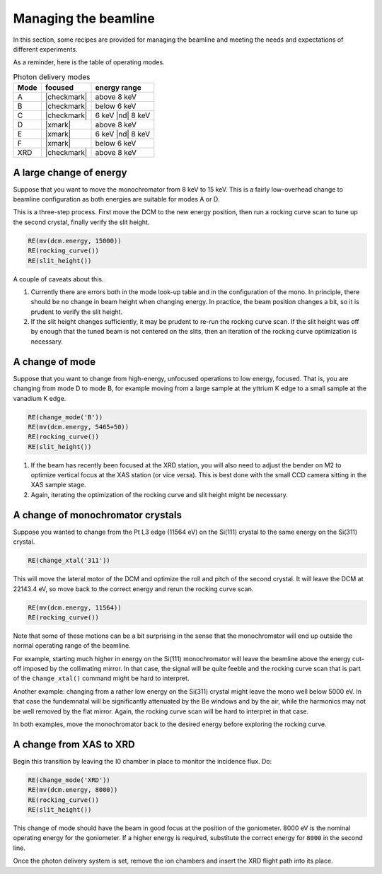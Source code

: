 ..
   This manual is copyright 2018 Bruce Ravel and released under
   The Creative Commons Attribution-ShareAlike License
   http://creativecommons.org/licenses/by-sa/3.0/

.. _manage:

Managing the beamline
=====================


In this section, some recipes are provided for managing the beamline
and meeting the needs and expectations of different experiments.

As a reminder, here is the table of operating modes.

.. table:: Photon delivery modes
   :name:  pds-modes2

   ====== ============ ========================= 
   Mode   focused      energy range
   ====== ============ ========================= 
   A      |checkmark|  above 8 keV
   B      |checkmark|  below 6 keV
   C      |checkmark|  6 keV |nd| 8 keV
   D      |xmark|      above 8 keV
   E      |xmark|      6 keV |nd| 8 keV
   F      |xmark|      below 6 keV
   XRD    |checkmark|  above 8 keV
   ====== ============ ========================= 


A large change of energy
------------------------

Suppose that you want to move the monochromator from 8 keV to 15 keV.
This is a fairly low-overhead change to beamline configuration as both
energies are suitable for modes A or D.

This is a three-step process.  First move the DCM to the new energy
position, then run a rocking curve scan to tune up the second crystal,
finally verify the slit height.

.. code-block:: python

   RE(mv(dcm.energy, 15000))
   RE(rocking_curve())
   RE(slit_height())

A couple of caveats about this.

#. Currently there are errors both in the mode look-up table and in
   the configuration of the mono.  In principle, there should be no
   change in beam height when changing energy.  In practice, the beam
   position changes a bit, so it is prudent to verify the slit height.

#. If the slit height changes sufficiently, it may be prudent to
   re-run the rocking curve scan.  If the slit height was off by
   enough that the tuned beam is not centered on the slits, then an
   iteration of the rocking curve optimization is necessary.

A change of mode
----------------

Suppose that you want to change from high-energy, unfocused operations
to low energy, focused.  That is, you are changing from mode D to mode
B, for example moving from a large sample at the yttrium K edge to a
small sample at the vanadium K edge.

.. code-block:: python

   RE(change_mode('B'))
   RE(mv(dcm.energy, 5465+50))
   RE(rocking_curve())
   RE(slit_height())

.. todo:: We are still working on optimizing the mode look-up table.
	  At this time, some additional adjustments of the mirrors
	  will be required to optimize focus at the XAS position.

#. If the beam has recently been focused at the XRD station, you will
   also need to adjust the bender on M2 to optimize vertical focus at
   the XAS station (or vice versa).  This is best done with the small
   CCD camera sitting in the XAS sample stage.

#. Again, iterating the optimization of the rocking curve and slit
   height might be necessary.

A change of monochromator crystals
----------------------------------

Suppose you wanted to change from the Pt L3 edge (11564 eV) on the
Si(111) crystal to the same energy on the Si(311) crystal.

.. code-block:: python

   RE(change_xtal('311'))

This will move the lateral motor of the DCM and optimize the roll and
pitch of the second crystal.  It will leave the DCM at 22143.4 eV, so
move back to the correct energy and rerun the rocking curve scan.

.. code-block:: python

   RE(mv(dcm.energy, 11564))
   RE(rocking_curve())

Note that some of these motions can be a bit surprising in the sense
that the monochromator will end up outside the normal operating range
of the beamline.

For example, starting much higher in energy on the Si(111)
monochromator will leave the beamline above the energy cut-off imposed
by the collimating mirror.  In that case, the signal will be quite
feeble and the rocking curve scan that is part of the
``change_xtal()`` command might be hard to interpret.

Another example: changing from a rather low energy on the Si(311)
crystal might leave the mono well below 5000 eV.  In that case the
fundemnatal will be significantly attenuated by the Be windows and by
the air, while the harmonics may not be well removed by the flat
mirror.  Again, the rocking curve scan will be hard to interpret in
that case.

In both examples, move the monochromator back to the desired energy
before exploring the rocking curve.




A change from XAS to XRD
------------------------

Begin this transition by leaving the I0 chamber in place to monitor
the incidence flux.  Do:

.. code-block:: python

   RE(change_mode('XRD'))
   RE(mv(dcm.energy, 8000))
   RE(rocking_curve())
   RE(slit_height())

This change of mode should have the beam in good focus at the position
of the goniometer.  8000 eV is the nominal operating energy for the
goniometer.  If a higher energy is required, substitute the correct
energy for ``8000`` in the second line.

.. todo:: Determine look-up table for lower energy operations using
	  both M2 and M3.

Once the photon delivery system is set, remove the ion chambers and
insert the XRD flight path into its place.
